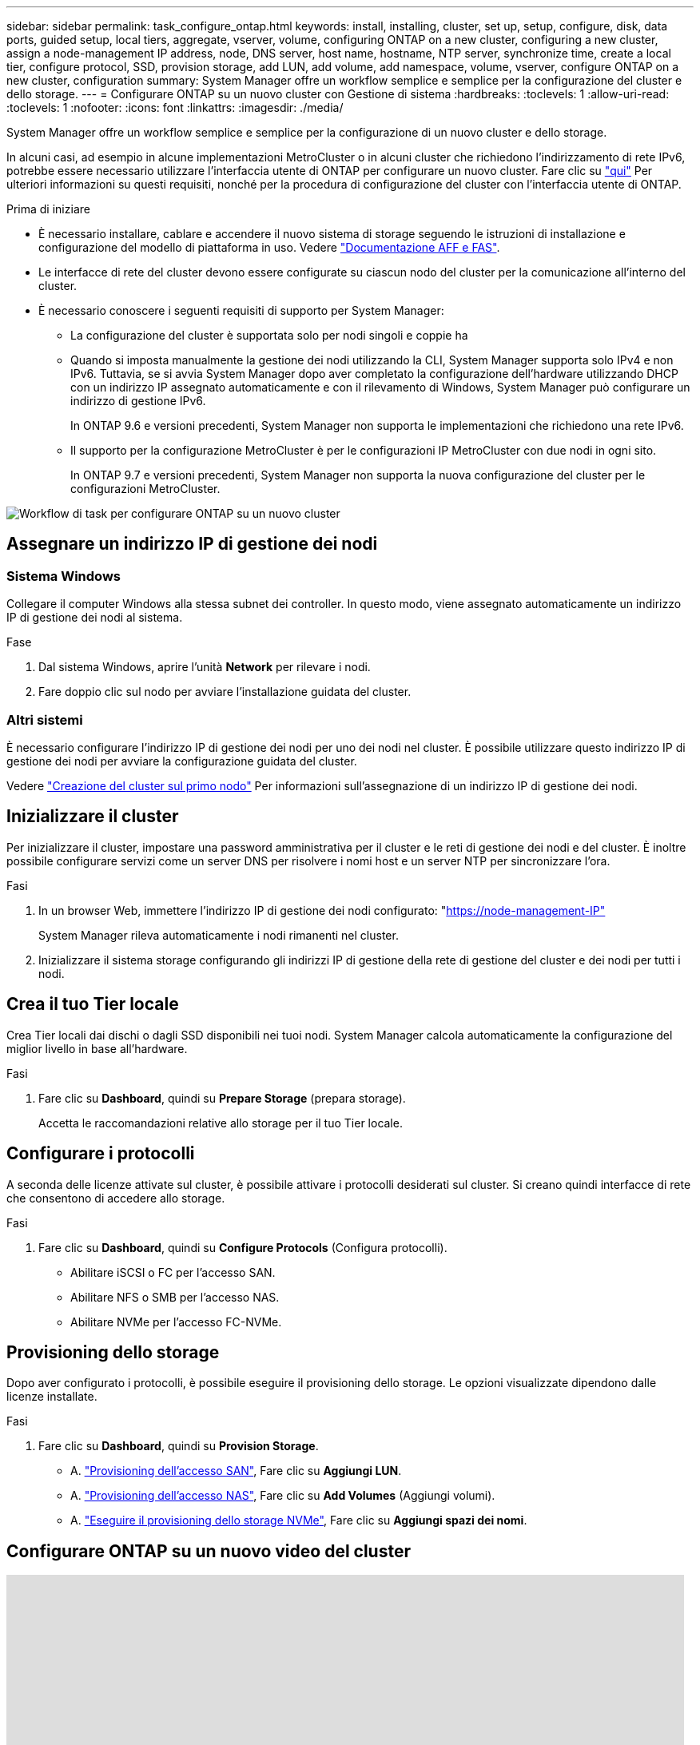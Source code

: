 ---
sidebar: sidebar 
permalink: task_configure_ontap.html 
keywords: install, installing, cluster, set up, setup, configure, disk, data ports, guided setup, local tiers, aggregate, vserver, volume, configuring ONTAP on a new cluster, configuring a new cluster, assign a node-management IP address, node, DNS server, host name, hostname, NTP server, synchronize time, create a local tier, configure protocol, SSD, provision storage, add LUN, add volume, add namespace, volume, vserver, configure ONTAP on a new cluster, configuration 
summary: System Manager offre un workflow semplice e semplice per la configurazione del cluster e dello storage. 
---
= Configurare ONTAP su un nuovo cluster con Gestione di sistema
:hardbreaks:
:toclevels: 1
:allow-uri-read: 
:toclevels: 1
:nofooter: 
:icons: font
:linkattrs: 
:imagesdir: ./media/


[role="lead"]
System Manager offre un workflow semplice e semplice per la configurazione di un nuovo cluster e dello storage.

In alcuni casi, ad esempio in alcune implementazioni MetroCluster o in alcuni cluster che richiedono l'indirizzamento di rete IPv6, potrebbe essere necessario utilizzare l'interfaccia utente di ONTAP per configurare un nuovo cluster. Fare clic su link:./software_setup/concept_set_up_the_cluster.html["qui"] Per ulteriori informazioni su questi requisiti, nonché per la procedura di configurazione del cluster con l'interfaccia utente di ONTAP.

.Prima di iniziare
* È necessario installare, cablare e accendere il nuovo sistema di storage seguendo le istruzioni di installazione e configurazione del modello di piattaforma in uso. Vedere https://docs.netapp.com/us-en/ontap-systems/index.html["Documentazione AFF e FAS"].
* Le interfacce di rete del cluster devono essere configurate su ciascun nodo del cluster per la comunicazione all'interno del cluster.
* È necessario conoscere i seguenti requisiti di supporto per System Manager:
+
** La configurazione del cluster è supportata solo per nodi singoli e coppie ha
** Quando si imposta manualmente la gestione dei nodi utilizzando la CLI, System Manager supporta solo IPv4 e non IPv6. Tuttavia, se si avvia System Manager dopo aver completato la configurazione dell'hardware utilizzando DHCP con un indirizzo IP assegnato automaticamente e con il rilevamento di Windows, System Manager può configurare un indirizzo di gestione IPv6.
+
In ONTAP 9.6 e versioni precedenti, System Manager non supporta le implementazioni che richiedono una rete IPv6.

** Il supporto per la configurazione MetroCluster è per le configurazioni IP MetroCluster con due nodi in ogni sito.
+
In ONTAP 9.7 e versioni precedenti, System Manager non supporta la nuova configurazione del cluster per le configurazioni MetroCluster.





image:workflow_configure_ontap_on_new_cluster.gif["Workflow di task per configurare ONTAP su un nuovo cluster"]



== Assegnare un indirizzo IP di gestione dei nodi



=== Sistema Windows

Collegare il computer Windows alla stessa subnet dei controller. In questo modo, viene assegnato automaticamente un indirizzo IP di gestione dei nodi al sistema.

.Fase
. Dal sistema Windows, aprire l'unità *Network* per rilevare i nodi.
. Fare doppio clic sul nodo per avviare l'installazione guidata del cluster.




=== Altri sistemi

È necessario configurare l'indirizzo IP di gestione dei nodi per uno dei nodi nel cluster. È possibile utilizzare questo indirizzo IP di gestione dei nodi per avviare la configurazione guidata del cluster.

Vedere link:./software_setup/task_create_the_cluster_on_the_first_node.html["Creazione del cluster sul primo nodo"] Per informazioni sull'assegnazione di un indirizzo IP di gestione dei nodi.



== Inizializzare il cluster

Per inizializzare il cluster, impostare una password amministrativa per il cluster e le reti di gestione dei nodi e del cluster. È inoltre possibile configurare servizi come un server DNS per risolvere i nomi host e un server NTP per sincronizzare l'ora.

.Fasi
. In un browser Web, immettere l'indirizzo IP di gestione dei nodi configurato: "https://node-management-IP"[]
+
System Manager rileva automaticamente i nodi rimanenti nel cluster.

. Inizializzare il sistema storage configurando gli indirizzi IP di gestione della rete di gestione del cluster e dei nodi per tutti i nodi.




== Crea il tuo Tier locale

Crea Tier locali dai dischi o dagli SSD disponibili nei tuoi nodi. System Manager calcola automaticamente la configurazione del miglior livello in base all'hardware.

.Fasi
. Fare clic su *Dashboard*, quindi su *Prepare Storage* (prepara storage).
+
Accetta le raccomandazioni relative allo storage per il tuo Tier locale.





== Configurare i protocolli

A seconda delle licenze attivate sul cluster, è possibile attivare i protocolli desiderati sul cluster. Si creano quindi interfacce di rete che consentono di accedere allo storage.

.Fasi
. Fare clic su *Dashboard*, quindi su *Configure Protocols* (Configura protocolli).
+
** Abilitare iSCSI o FC per l'accesso SAN.
** Abilitare NFS o SMB per l'accesso NAS.
** Abilitare NVMe per l'accesso FC-NVMe.






== Provisioning dello storage

Dopo aver configurato i protocolli, è possibile eseguire il provisioning dello storage. Le opzioni visualizzate dipendono dalle licenze installate.

.Fasi
. Fare clic su *Dashboard*, quindi su *Provision Storage*.
+
** A. link:concept_san_provision_overview.html["Provisioning dell'accesso SAN"], Fare clic su *Aggiungi LUN*.
** A. link:concept_nas_provision_overview.html["Provisioning dell'accesso NAS"], Fare clic su *Add Volumes* (Aggiungi volumi).
** A. link:concept_nvme_provision_overview.html["Eseguire il provisioning dello storage NVMe"], Fare clic su *Aggiungi spazi dei nomi*.






== Configurare ONTAP su un nuovo video del cluster

video::6WjyADPXDZ0[youtube,width=848,height=480]